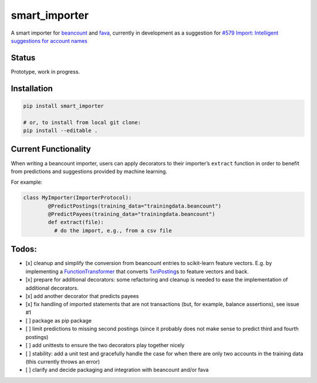 smart_importer
==============

A smart importer for
`beancount <https://github.com/beancount/beancount>`__ and
`fava <https://github.com/beancount/fava>`__, currently in development
as a suggestion for `#579 Import: Intelligent suggestions for account
names <https://github.com/beancount/fava/issues/579>`__


Status
------

Prototype, work in progress.

.. image:: https://travis-ci.org/johannesjh/smart_importer.svg?branch=master
   :target: https://travis-ci.org/johannesjh/smart_importer


Installation
------------

.. code:: bash

    pip install smart_importer

    # or, to install from local git clone:
    pip install --editable .



Current Functionality
---------------------

When writing a beancount importer, users can apply decorators to their
importer’s ``extract`` function in order to benefit from predictions and
suggestions provided by machine learning.

For example:

.. code:: python

    class MyImporter(ImporterProtocol):
            @PredictPostings(training_data="trainingdata.beancount")
            @PredictPayees(training_data="trainingdata.beancount")
            def extract(file):
              # do the import, e.g., from a csv file


Todos:
------

-  [x] cleanup and simplify the conversion from beancount entries to
   scikit-learn feature vectors. E.g. by implementing a
   `FunctionTransformer <http://scikit-learn.org/stable/modules/generated/sklearn.preprocessing.FunctionTransformer.html#sklearn.preprocessing.FunctionTransformer>`__
   that converts
   `TxnPosting <https://aumayr.github.io/beancount-docs-static/api_reference/beancount.core.html?highlight=txnposting#beancount.core.data.TxnPosting>`__\ s
   to feature vectors and back.
-  [x] prepare for additional decorators: some refactoring and cleanup
   is needed to ease the implementation of additional decorators.
-  [x] add another decorator that predicts payees
-  [x] fix handling of imported statements that are not transactions
   (but, for example, balance assertions), see issue #1
-  [ ] package as pip package
-  [ ] limit predictions to missing second postings (since it probably
   does not make sense to predict third and fourth postings)
-  [ ] add unittests to ensure the two decorators play together nicely
-  [ ] stability: add a unit test and gracefully handle the case for
   when there are only two accounts in the training data (this currently
   throws an error)

-  [ ] clarify and decide packaging and integration with beancount
   and/or fava

